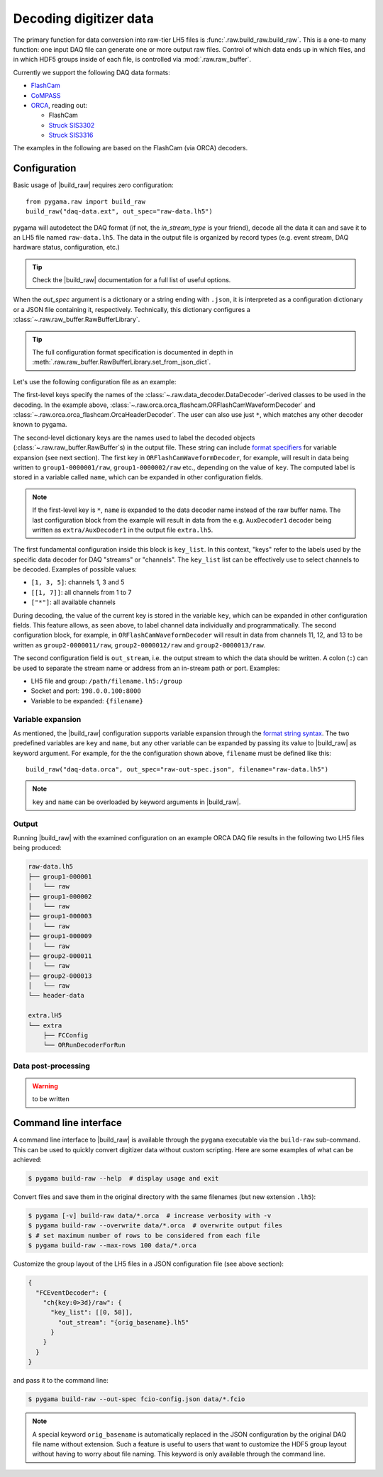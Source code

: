 Decoding digitizer data
=======================

The primary function for data conversion into raw-tier LH5 files is
:func:`.raw.build_raw.build_raw`. This is a one-to many function: one input DAQ
file can generate one or more output raw files. Control of which data ends up
in which files, and in which HDF5 groups inside of each file, is controlled via
:mod:`.raw.raw_buffer`.

Currently we support the following DAQ data formats:

* `FlashCam <https://www.mizzi-computer.de/home>`_
* `CoMPASS <https://www.caen.it/products/compass>`_
* `ORCA <https://github.com/unc-enap/Orca>`_, reading out:

  - FlashCam
  - `Struck SIS3302 <https://www.struck.de/sis3302.htm>`_
  - `Struck SIS3316 <https://www.struck.de/sis3316.html>`_

The examples in the following are based on the FlashCam (via ORCA) decoders.

Configuration
-------------

Basic usage of |build_raw| requires zero configuration: ::

    from pygama.raw import build_raw
    build_raw("daq-data.ext", out_spec="raw-data.lh5")

pygama will autodetect the DAQ format (if not, the *in_stream_type* is your
friend), decode all the data it can and save it to an LH5 file named
``raw-data.lh5``. The data in the output file is organized by record types (e.g.
event stream, DAQ hardware status, configuration, etc.)

.. tip::
   Check the |build_raw| documentation for a full list of useful options.

When the *out_spec* argument is a dictionary or a string ending with ``.json``,
it is interpreted as a configuration dictionary or a JSON file containing it,
respectively. Technically, this dictionary configures a
:class:`~.raw.raw_buffer.RawBufferLibrary`.

.. tip::
   The full configuration format specification is documented in depth in
   :meth:`.raw.raw_buffer.RawBufferLibrary.set_from_json_dict`.

Let's use the following configuration file as an example:

.. code-block::
   :caption: ``raw-out-spec.json``
   :linenos:

    {
      "ORFlashCamWaveformDecoder" : {
        "group1-{key:07d}/raw" : {
          "key_list" : [[1, 3], 9],
          "out_stream" : "{filename}"
        },
        "group2-{key:07d}/raw" : {
          "key_list" : [[11, 13]],
          "out_stream" : "{filename}"
        }
      },
      "OrcaHeaderDecoder" : {
        "header-data" : {
          "key_list" : ["*"],
          "out_stream" : "{filename}"
        }
      },
      "*" : {
        "extra/{name}" : {
          "key_list" : ["*"],
          "out_stream" : "extra.lh5"
        }
      }
    }

The first-level keys specify the names of the
:class:`~.raw.data_decoder.DataDecoder`-derived classes to be used in the
decoding. In the example above,
:class:`~.raw.orca.orca_flashcam.ORFlashCamWaveformDecoder` and
:class:`~.raw.orca.orca_flashcam.OrcaHeaderDecoder`. The user can also use just
``*``, which matches any other decoder known to pygama.

The second-level dictionary keys are the names used to label the decoded
objects (:class:`~.raw.raw_buffer.RawBuffer`\ s) in the output file. These
string can include `format specifiers
<https://docs.python.org/3/library/string.html#format-string-syntax>`_ for
variable expansion (see next section). The first key in
``ORFlashCamWaveformDecoder``, for example, will result in data being written
to ``group1-0000001/raw``, ``group1-0000002/raw`` etc., depending on the value
of ``key``. The computed label is stored in a variable called ``name``, which
can be expanded in other configuration fields.

.. note::
   If the first-level key is ``*``, ``name`` is expanded to the data decoder
   name instead of the raw buffer name. The last configuration block from the
   example will result in data from the e.g. ``AuxDecoder1`` decoder being
   written as ``extra/AuxDecoder1`` in the output file ``extra.lh5``.

The first fundamental configuration inside this block is ``key_list``. In this
context, "keys" refer to the labels used by the specific data decoder for
DAQ "streams" or "channels". The ``key_list`` list can be effectively use to
select channels to be decoded. Examples of possible values:

- ``[1, 3, 5]``: channels 1, 3 and 5
- ``[[1, 7]]``: all channels from 1 to 7
- ``["*"]``: all available channels

During decoding, the value of the current key is stored in the variable
``key``, which can be expanded in other configuration fields. This feature
allows, as seen above, to label channel data individually and programmatically.
The second configuration block, for example, in ``ORFlashCamWaveformDecoder``
will result in data from channels 11, 12, and 13 to be written as
``group2-0000011/raw``, ``group2-0000012/raw`` and ``group2-0000013/raw``.

The second configuration field is ``out_stream``, i.e. the output stream to
which the data should be written. A colon (``:``) can be used to separate the
stream name or address from an in-stream path or port. Examples:

- LH5 file and group: ``/path/filename.lh5:/group``
- Socket and port: ``198.0.0.100:8000``
- Variable to be expanded: ``{filename}``

Variable expansion
^^^^^^^^^^^^^^^^^^

As mentioned, the |build_raw| configuration supports variable expansion through
the `format string syntax
<https://docs.python.org/3/library/string.html#format-string-syntax>`_. The two
predefined variables are ``key`` and ``name``, but any other variable can be
expanded by passing its value to |build_raw| as keyword argument. For example,
for the the configuration shown above, ``filename`` must be defined like this: ::

    build_raw("daq-data.orca", out_spec="raw-out-spec.json", filename="raw-data.lh5")

.. note::
   ``key`` and ``name`` can be overloaded by keyword arguments in |build_raw|.

Output
^^^^^^

Running |build_raw| with the examined configuration on an example ORCA DAQ file
results in the following two LH5 files being produced:

.. code-block:: none

   raw-data.lh5
   ├── group1-000001
   │   └── raw
   ├── group1-000002
   │   └── raw
   ├── group1-000003
   │   └── raw
   ├── group1-000009
   │   └── raw
   ├── group2-000011
   │   └── raw
   ├── group2-000013
   │   └── raw
   └── header-data

   extra.lH5
   └── extra
       ├── FCConfig
       └── ORRunDecoderForRun

Data post-processing
^^^^^^^^^^^^^^^^^^^^

.. warning::
   to be written

Command line interface
----------------------

A command line interface to |build_raw| is available through the ``pygama``
executable via the ``build-raw`` sub-command. This can be used to quickly
convert digitizer data without custom scripting. Here are some examples of what
can be achieved:

.. code-block:: console

    $ pygama build-raw --help  # display usage and exit

Convert files and save them in the original directory with the same filenames
(but new extension ``.lh5``):

.. code-block:: console

    $ pygama [-v] build-raw data/*.orca  # increase verbosity with -v
    $ pygama build-raw --overwrite data/*.orca  # overwrite output files
    $ # set maximum number of rows to be considered from each file
    $ pygama build-raw --max-rows 100 data/*.orca

Customize the group layout of the LH5 files in a JSON configuration file (see
above section):

.. code-block:: json

  {
    "FCEventDecoder": {
      "ch{key:0>3d}/raw": {
        "key_list": [[0, 58]],
          "out_stream": "{orig_basename}.lh5"
        }
      }
    }
  }

and pass it to the command line:

.. code-block:: console

    $ pygama build-raw --out-spec fcio-config.json data/*.fcio

.. note::
   A special keyword ``orig_basename`` is automatically replaced in the JSON
   configuration by the original DAQ file name without extension. Such a
   feature is useful to users that want to customize the HDF5 group layout
   without having to worry about file naming. This keyword is only available
   through the command line.

.. seealso::
   See |build_raw| and ``pygama build-raw --help`` for a full list of
   conversion options.

.. |build_raw| replace:: :func:`~.raw.build_raw.build_raw`
